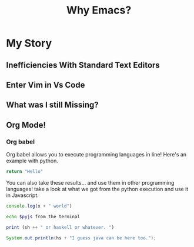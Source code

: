 #+TITLE: Why Emacs?
* My Story
** Inefficiencies With Standard Text Editors
** Enter Vim in Vs Code
** What was I still Missing?
** Org Mode!

*** Org babel

Org babel allows you to execute programming languages in line! Here's an example with python.

#+name: py
#+begin_src python :results value
return "Hello"
#+end_src

You can also take these results... and use them in other programming languages! take a look at what we got from the python execution and use it in Javascript.
#+name: js
#+begin_src js :var x=py :results output
console.log(x + " world")
#+end_src


#+name: sh
#+begin_src bash :var pyjs=js
echo $pyjs from the terminal
#+end_src


#+name: hs
#+begin_src haskell :var sh=sh
print (sh ++ " or haskell or whatever. ")
#+end_src


#+name: jv
#+begin_src java :var hs=hs
System.out.println(hs + "I guess java can be here too.");
#+end_src

